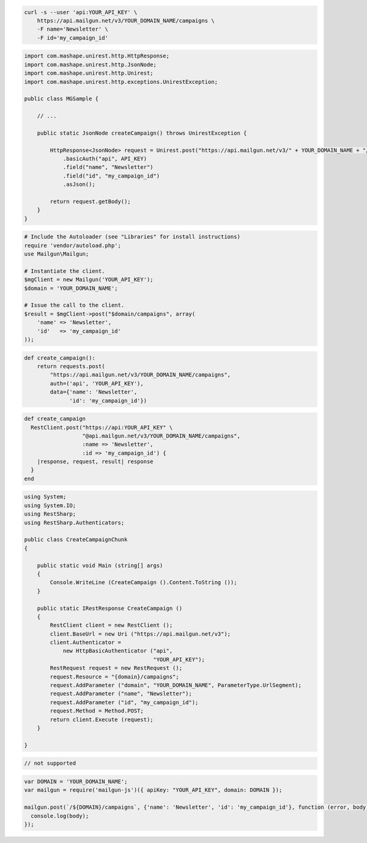 
.. code-block:: bash

    curl -s --user 'api:YOUR_API_KEY' \
	https://api.mailgun.net/v3/YOUR_DOMAIN_NAME/campaigns \
	-F name='Newsletter' \
	-F id='my_campaign_id'

.. code-block:: java

 import com.mashape.unirest.http.HttpResponse;
 import com.mashape.unirest.http.JsonNode;
 import com.mashape.unirest.http.Unirest;
 import com.mashape.unirest.http.exceptions.UnirestException;
 
 public class MGSample {
 
     // ...
 
     public static JsonNode createCampaign() throws UnirestException {
 
         HttpResponse<JsonNode> request = Unirest.post("https://api.mailgun.net/v3/" + YOUR_DOMAIN_NAME + "/campaigns")
             .basicAuth("api", API_KEY)
             .field("name", "Newsletter")
             .field("id", "my_campaign_id")
             .asJson();
 
         return request.getBody();
     }
 }

.. code-block:: php

  # Include the Autoloader (see "Libraries" for install instructions)
  require 'vendor/autoload.php';
  use Mailgun\Mailgun;

  # Instantiate the client.
  $mgClient = new Mailgun('YOUR_API_KEY');
  $domain = 'YOUR_DOMAIN_NAME';

  # Issue the call to the client.
  $result = $mgClient->post("$domain/campaigns", array(
      'name' => 'Newsletter',
      'id'   => 'my_campaign_id'
  ));
.. code-block:: py

 def create_campaign():
     return requests.post(
         "https://api.mailgun.net/v3/YOUR_DOMAIN_NAME/campaigns",
         auth=('api', 'YOUR_API_KEY'),
         data={'name': 'Newsletter',
               'id': 'my_campaign_id'})

.. code-block:: rb

 def create_campaign
   RestClient.post("https://api:YOUR_API_KEY" \
                   "@api.mailgun.net/v3/YOUR_DOMAIN_NAME/campaigns",
                   :name => 'Newsletter',
                   :id => 'my_campaign_id') {
     |response, request, result| response
   }
 end

.. code-block:: csharp

 using System;
 using System.IO;
 using RestSharp;
 using RestSharp.Authenticators;

 public class CreateCampaignChunk
 {

     public static void Main (string[] args)
     {
         Console.WriteLine (CreateCampaign ().Content.ToString ());
     }

     public static IRestResponse CreateCampaign ()
     {
         RestClient client = new RestClient ();
         client.BaseUrl = new Uri ("https://api.mailgun.net/v3");
         client.Authenticator =
             new HttpBasicAuthenticator ("api",
                                         "YOUR_API_KEY");
         RestRequest request = new RestRequest ();
         request.Resource = "{domain}/campaigns";
         request.AddParameter ("domain", "YOUR_DOMAIN_NAME", ParameterType.UrlSegment);
         request.AddParameter ("name", "Newsletter");
         request.AddParameter ("id", "my_campaign_id");
         request.Method = Method.POST;
         return client.Execute (request);
     }

 }

.. code-block:: go

 // not supported

.. code-block:: js

 var DOMAIN = 'YOUR_DOMAIN_NAME';
 var mailgun = require('mailgun-js')({ apiKey: "YOUR_API_KEY", domain: DOMAIN });

 mailgun.post(`/${DOMAIN}/campaigns`, {'name': 'Newsletter', 'id': 'my_campaign_id'}, function (error, body) {
   console.log(body);
 });
